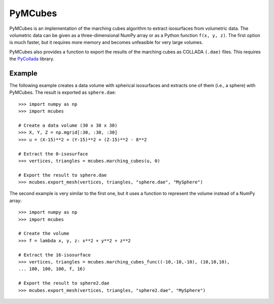 ========
PyMCubes
========

PyMCubes is an implementation of the marching cubes algorithm to extract
isosurfaces from volumetric data. The volumetric data can be given as a
three-dimensional NumPy array or as a Python function ``f(x, y, z)``. The first
option is much faster, but it requires more memory and becomes unfeasible for
very large volumes.

PyMCubes also provides a function to export the results of the marching cubes as
COLLADA ``(.dae)`` files. This requires the
`PyCollada <https://github.com/pycollada/pycollada>`_ library.

Example
=======

The following example creates a data volume with spherical isosurfaces and
extracts one of them (i.e., a sphere) with PyMCubes. The result is exported as
``sphere.dae``::

  >>> import numpy as np
  >>> import mcubes
  
  # Create a data volume (30 x 30 x 30)
  >>> X, Y, Z = np.mgrid[:30, :30, :30]
  >>> u = (X-15)**2 + (Y-15)**2 + (Z-15)**2 - 8**2
  
  # Extract the 0-isosurface
  >>> vertices, triangles = mcubes.marching_cubes(u, 0)
  
  # Export the result to sphere.dae
  >>> mcubes.export_mesh(vertices, triangles, "sphere.dae", "MySphere")

The second example is very similar to the first one, but it uses a function
to represent the volume instead of a NumPy array::

  >>> import numpy as np
  >>> import mcubes
  
  # Create the volume
  >>> f = lambda x, y, z: x**2 + y**2 + z**2
  
  # Extract the 16-isosurface
  >>> vertices, triangles = mcubes.marching_cubes_func((-10,-10,-10), (10,10,10),
  ... 100, 100, 100, f, 16)
  
  # Export the result to sphere2.dae
  >>> mcubes.export_mesh(vertices, triangles, "sphere2.dae", "MySphere")
